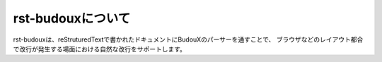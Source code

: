 ==================
rst-budouxについて
==================

rst-budouxは、reStruturedTextで書かれたドキュメントにBudouXのパーサーを通すことで、
ブラウザなどのレイアウト都合で改行が発生する場面における自然な改行をサポートします。
